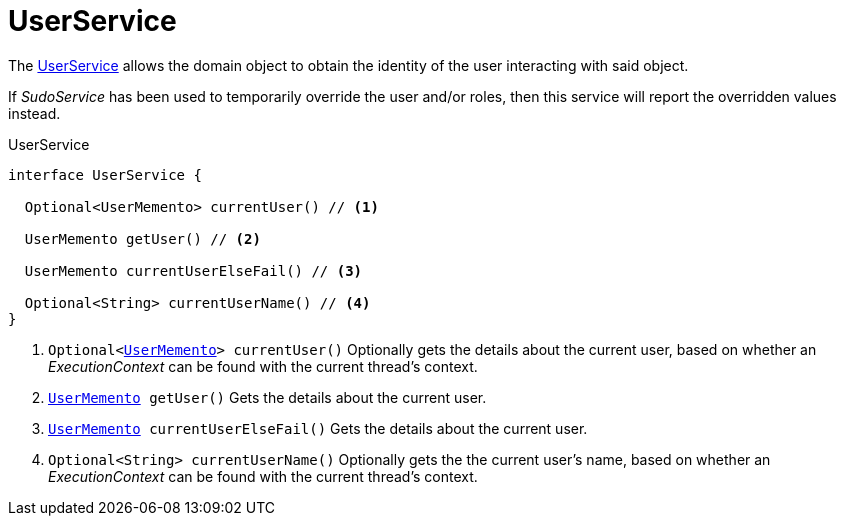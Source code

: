 = UserService

The  xref:system:generated:index/UserService.adoc[UserService]  allows the domain object to obtain the identity of the user 
interacting with said object.


If  _SudoService_  has been used to temporarily override the user and/or roles, 
then this service will report the overridden values instead.

.UserService
[source,java]
----
interface UserService {

  Optional<UserMemento> currentUser() // <.>

  UserMemento getUser() // <.>

  UserMemento currentUserElseFail() // <.>

  Optional<String> currentUserName() // <.>
}
----


<.> `Optional<xref:system:generated:index/UserMemento.adoc[UserMemento]> currentUser()` Optionally gets the details about the current user, 
based on whether an  _ExecutionContext_  can be found with the current thread's context.

<.> `xref:system:generated:index/UserMemento.adoc[UserMemento] getUser()` Gets the details about the current user.

<.> `xref:system:generated:index/UserMemento.adoc[UserMemento] currentUserElseFail()` Gets the details about the current user.

<.> `Optional<String> currentUserName()` Optionally gets the the current user's name, 
based on whether an  _ExecutionContext_  can be found with the current thread's context.

